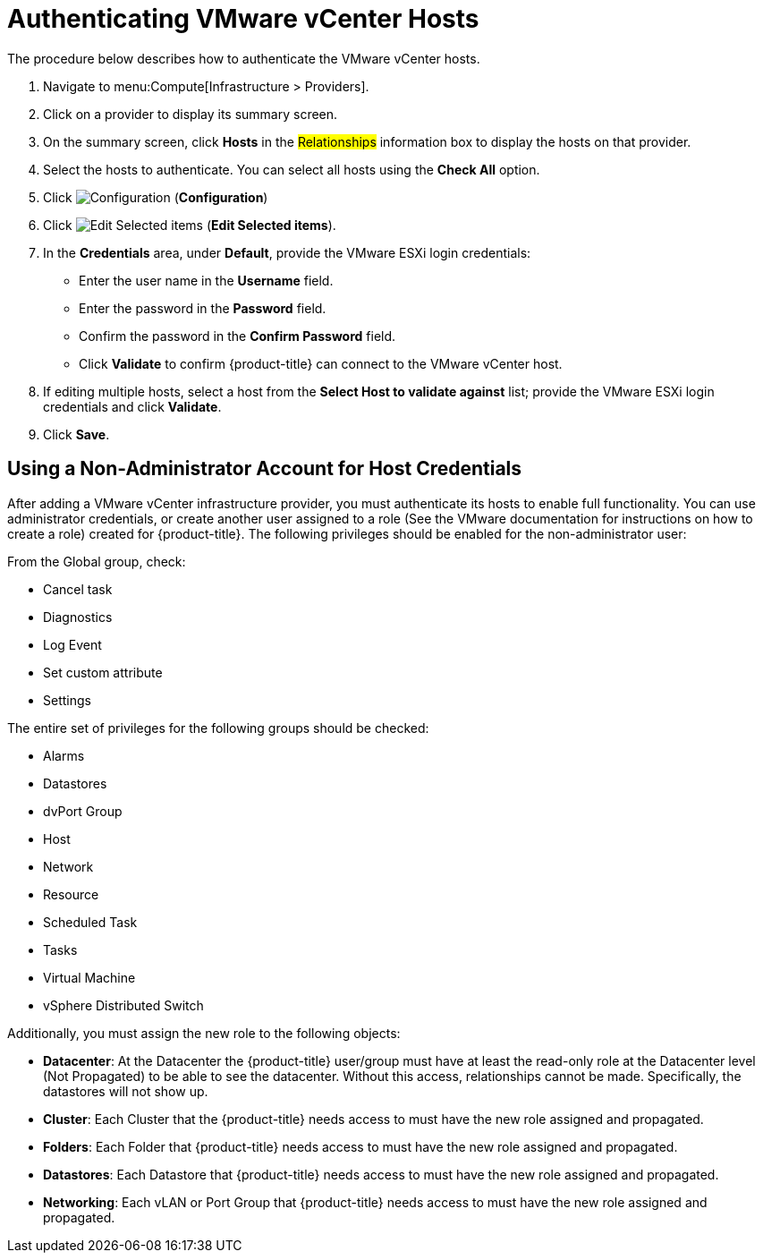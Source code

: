 [[authenticating_vmware_hosts]]
= Authenticating VMware vCenter Hosts

The procedure below describes how to authenticate the VMware vCenter hosts. 

. Navigate to menu:Compute[Infrastructure > Providers]. 
. Click on a provider to display its summary screen. 
. On the summary screen, click *Hosts* in the #Relationships# information box to display the hosts on that provider. 
. Select the hosts to authenticate.
  You can select all hosts using the *Check All* option. 
. Click  image:1847.png[Configuration] (*Configuration*)			
. Click  image:1851.png[Edit Selected items] (*Edit Selected items*).
. In the *Credentials* area, under *Default*, provide the VMware ESXi login credentials:
* Enter the user name in the *Username* field. 
* Enter the password in the *Password* field. 
* Confirm the password in the *Confirm Password* field. 
* Click *Validate* to confirm {product-title} can connect to the VMware vCenter host. 
. If editing multiple hosts, select a host from the *Select Host to validate against* list; provide the VMware ESXi login credentials and click *Validate*.
. Click *Save*.

[[using-a-non-administrator-account-for-host-credentials]]
== Using a Non-Administrator Account for Host Credentials

After adding a VMware vCenter infrastructure provider, you must authenticate its hosts to enable full functionality. You can use administrator credentials, or create another user assigned to a role (See the VMware documentation for instructions on how to create a role) created for {product-title}. The following privileges should be enabled for the non-administrator user:

From the Global group, check:

* Cancel task
* Diagnostics
* Log Event
* Set custom attribute
* Settings

The entire set of privileges for the following groups should be checked:

* Alarms
* Datastores
* dvPort Group
* Host
* Network
* Resource
* Scheduled Task
* Tasks
* Virtual Machine
* vSphere Distributed Switch

Additionally, you must assign the new role to the following objects:

* *Datacenter*: At the Datacenter the {product-title} user/group must have at least the read-only role at the Datacenter level (Not Propagated) to be able to see the datacenter. Without this access, relationships cannot be made. Specifically, the datastores will not show up.
* *Cluster*: Each Cluster that the {product-title} needs access to must have the new role assigned and propagated.
* *Folders*: Each Folder that {product-title} needs access to must have the new role assigned and propagated.
* *Datastores*: Each Datastore that {product-title} needs access to must have the new role assigned and propagated.
* *Networking*: Each vLAN or Port Group that {product-title} needs access to must have the new role assigned and propagated.







